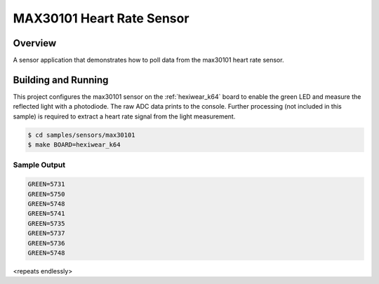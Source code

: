 .. _max30101:

MAX30101 Heart Rate Sensor
##########################

Overview
********

A sensor application that demonstrates how to poll data from the max30101 heart
rate sensor.

Building and Running
********************

This project configures the max30101 sensor on the :ref:`hexiwear_k64` board to
enable the green LED and measure the reflected light with a photodiode. The raw
ADC data prints to the console. Further processing (not included in this
sample) is required to extract a heart rate signal from the light measurement.

.. code-block:: console

   $ cd samples/sensors/max30101
   $ make BOARD=hexiwear_k64

Sample Output
=============

.. code-block:: console

   GREEN=5731
   GREEN=5750
   GREEN=5748
   GREEN=5741
   GREEN=5735
   GREEN=5737
   GREEN=5736
   GREEN=5748

<repeats endlessly>
